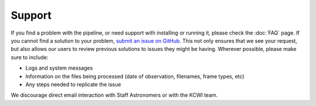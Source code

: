 Support
===========

If you find a problem with the pipeline, or need support with installing or
running it, please check the :doc:`FAQ` page. If you cannot find a solution to
your problem, `submit an issue on GitHub <https://github.com/Keck-DataReductionPipelines/KCWI_DRP/issues/new/choose>`_.
This not only ensures that we see your request, but also allows our users to 
review previous solutions to issues they might be having. Wherever possible,
please make sure to include:

- Logs and system messages
- Information on the files being processed (date of observation, filenames, frame types, etc)
- Any steps needed to replicate the issue

We discourage direct email interaction with Staff Astronomers or with the KCWI team.

